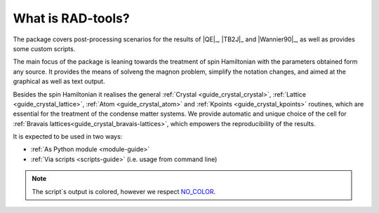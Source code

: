 ******************
What is RAD-tools?
******************

The package covers post-processing scenarios for the 
results of |QE|_, |TB2J|_ and |Wannier90|_, as well as provides some custom scripts.

The main focus of the package is leaning towards the treatment of spin Hamiltonian 
with the parameters obtained form any source. It provides the means of solveng the 
magnon problem, simplify the notation changes, and aimed at the graphical as well as text output.

Besides the spin Hamiltonian it realises the general :ref:`Crystal <guide_crystal_crystal>`, 
:ref:`Lattice <guide_crystal_lattice>`, :ref:`Atom <guide_crystal_atom>` and :ref:`Kpoints <guide_crystal_kpoints>`
routines, which are essential for the treatment of the condense matter systems.
We provide automatic and unique choice of the cell for :ref:`Bravais lattices<guide_crystal_bravais-lattices>`, 
which empowers the reproducibility of the results.

It is expected to be used in two ways:

* :ref:`As Python module <module-guide>`
* :ref:`Via scripts <scripts-guide>` (i.e. usage from command line)

.. note::
  The script`s output is colored, however we respect `NO_COLOR <https://no-color.org/>`_.
